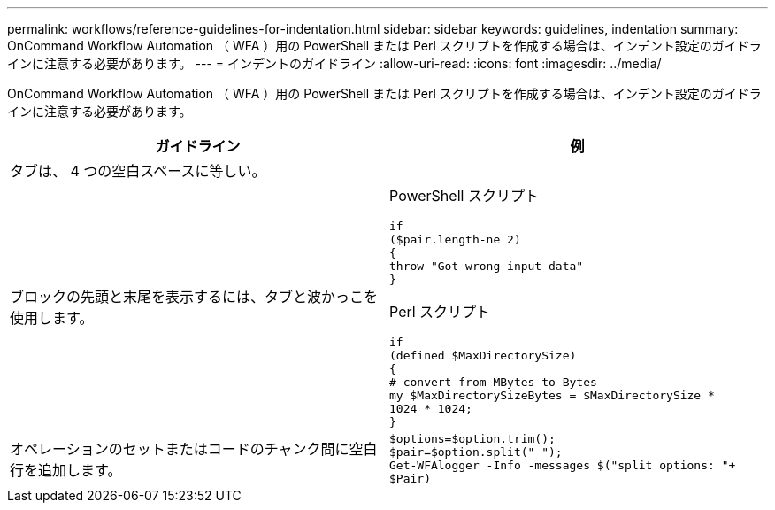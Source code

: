---
permalink: workflows/reference-guidelines-for-indentation.html 
sidebar: sidebar 
keywords: guidelines, indentation 
summary: OnCommand Workflow Automation （ WFA ）用の PowerShell または Perl スクリプトを作成する場合は、インデント設定のガイドラインに注意する必要があります。 
---
= インデントのガイドライン
:allow-uri-read: 
:icons: font
:imagesdir: ../media/


[role="lead"]
OnCommand Workflow Automation （ WFA ）用の PowerShell または Perl スクリプトを作成する場合は、インデント設定のガイドラインに注意する必要があります。

[cols="2*"]
|===
| ガイドライン | 例 


 a| 
タブは、 4 つの空白スペースに等しい。
 a| 



 a| 
ブロックの先頭と末尾を表示するには、タブと波かっこを使用します。
 a| 
PowerShell スクリプト

[listing]
----
if
($pair.length-ne 2)
{
throw "Got wrong input data"
}
----
Perl スクリプト

[listing]
----
if
(defined $MaxDirectorySize)
{
# convert from MBytes to Bytes
my $MaxDirectorySizeBytes = $MaxDirectorySize *
1024 * 1024;
}
----


 a| 
オペレーションのセットまたはコードのチャンク間に空白行を追加します。
 a| 
[listing]
----
$options=$option.trim();
$pair=$option.split(" ");
Get-WFAlogger -Info -messages $("split options: "+
$Pair)
----
|===